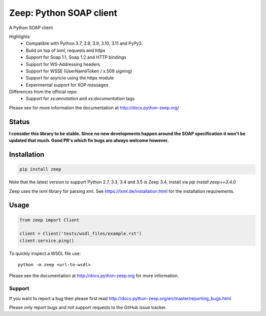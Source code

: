 ========================
Zeep: Python SOAP client
========================

A Python SOAP client

Highlights:
 * Compatible with Python 3.7, 3.8, 3.9, 3.10, 3.11 and PyPy3
 * Build on top of lxml, requests and httpx
 * Support for Soap 1.1, Soap 1.2 and HTTP bindings
 * Support for WS-Addressing headers
 * Support for WSSE (UserNameToken / x.509 signing)
 * Support for asyncio using the httpx module
 * Experimental support for XOP messages
 
Differences from the official repo:
 * Support for `xs:annotation` and `xs:documentation` tags

Please see for more information the documentation at
http://docs.python-zeep.org/


.. start-no-pypi

Status
------


**I consider this library to be stable. Since no new developments happen around the SOAP specification it won't be updated that much. Good PR's which fix bugs are always welcome however.**


.. image:: https://readthedocs.org/projects/python-zeep/badge/?version=latest
    :target: https://readthedocs.org/projects/python-zeep/

.. image:: https://github.com/mvantellingen/python-zeep/workflows/Python%20Tests/badge.svg
    :target: https://github.com/mvantellingen/python-zeep/actions?query=workflow%3A%22Python+Tests%22

.. image:: http://codecov.io/github/mvantellingen/python-zeep/coverage.svg?branch=master
    :target: http://codecov.io/github/mvantellingen/python-zeep?branch=master

.. image:: https://img.shields.io/pypi/v/zeep.svg
    :target: https://pypi.python.org/pypi/zeep/

.. end-no-pypi

Installation
------------

.. code-block:: bash

    pip install zeep

Note that the latest version to support Python 2.7, 3.3, 3.4 and 3.5 is Zeep
3.4, install via `pip install zeep==3.4.0`

Zeep uses the lxml library for parsing xml. See
https://lxml.de/installation.html for the installation requirements.

Usage
-----
.. code-block:: python

    from zeep import Client

    client = Client('tests/wsdl_files/example.rst')
    client.service.ping()


To quickly inspect a WSDL file use::

    python -m zeep <url-to-wsdl>


Please see the documentation at http://docs.python-zeep.org for more
information.


Support
=======

If you want to report a bug then please first read
http://docs.python-zeep.org/en/master/reporting_bugs.html

Please only report bugs and not support requests to the GitHub issue tracker.
